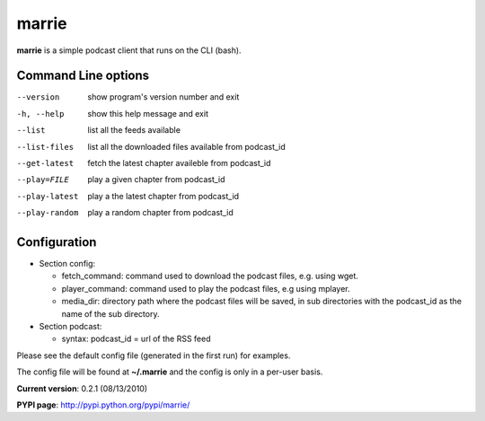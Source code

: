 marrie
======

**marrie** is a simple podcast client that runs on the CLI (bash).


Command Line options
~~~~~~~~~~~~~~~~~~~~

--version      show program's version number and exit
-h, --help     show this help message and exit
--list         list all the feeds available
--list-files   list all the downloaded files available from podcast_id
--get-latest   fetch the latest chapter availeble from podcast_id
--play=FILE    play a given chapter from podcast_id
--play-latest  play a the latest chapter from podcast_id
--play-random  play a random chapter from podcast_id


Configuration
~~~~~~~~~~~~~

* Section config:

  - fetch_command: command used to download the podcast files, e.g. using wget.
  - player_command: command used to play the podcast files, e.g using mplayer.
  - media_dir: directory path where the podcast files will be saved, in sub
    directories with the podcast_id as the name of the sub directory.

* Section podcast:

  - syntax: podcast_id = url of the RSS feed

Please see the default config file (generated in the first run) for examples.

The config file will be found at **~/.marrie** and the config is only in a per-user
basis.

**Current version**: 0.2.1 (08/13/2010)

**PYPI page**: http://pypi.python.org/pypi/marrie/


.. date added automatically by the script blohg_dump.py.
   this file was exported from an old repository, and this comment will
   help me to forcing the old creation date, instead of the date of the
   first commit on the new repository.

.. date: 1273725105

